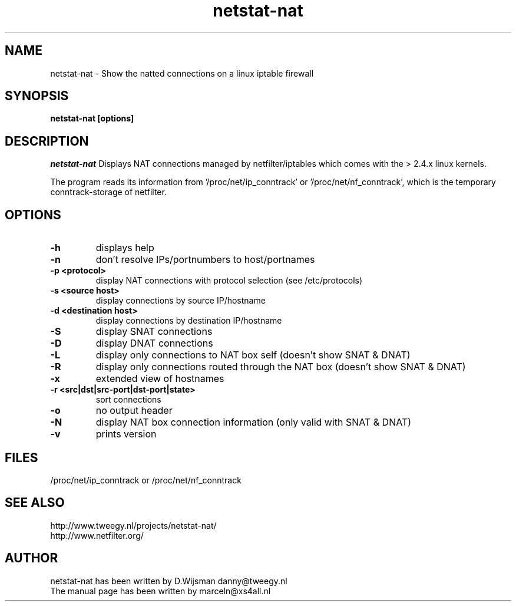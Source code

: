.TH netstat-nat 1 "July 2002"
.SH NAME
netstat-nat \- Show the natted connections on a linux iptable firewall
.SH SYNOPSIS
.B netstat-nat [options]
.br
.SH DESCRIPTION
.I netstat-nat
Displays NAT connections managed by netfilter/iptables which comes
with the > 2.4.x linux kernels.

The program reads its information from '/proc/net/ip_conntrack' or '/proc/net/nf_conntrack', which is
the temporary conntrack-storage of netfilter. 
.SH OPTIONS
.TP
.B -h
displays help
.TP
.B -n
don't resolve IPs/portnumbers to host/portnames
.TP
.B -p <protocol>
display NAT connections with protocol selection (see /etc/protocols)
.TP
.B -s <source host>
display connections by source IP/hostname
.TP
.B -d <destination host>
display connections by destination IP/hostname
.TP
.B -S
display SNAT connections
.TP
.B -D
display DNAT connections
.TP
.B -L
display only connections to NAT box self (doesn't show SNAT & DNAT)
.TP
.B -R
display only connections routed through the NAT box (doesn't show SNAT & DNAT)
.TP
.B -x
extended view of hostnames
.TP
.B -r <src|dst|src-port|dst-port|state>
sort connections
.TP
.B -o
no output header
.TP
.B -N
display NAT box connection information (only valid with SNAT & DNAT)
.TP
.B -v
prints version
.SH FILES
/proc/net/ip_conntrack or /proc/net/nf_conntrack 
.SH SEE ALSO
http://www.tweegy.nl/projects/netstat-nat/
.br
http://www.netfilter.org/
.SH AUTHOR
netstat-nat has been written by D.Wijsman danny@tweegy.nl
.br
The manual page has been written by marceln@xs4all.nl
